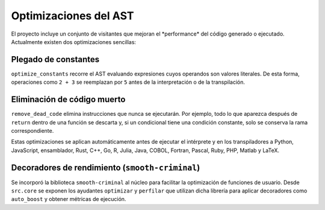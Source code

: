 Optimizaciones del AST
======================

El proyecto incluye un conjunto de visitantes que mejoran el \ *performance\* del c\ódigo generado o ejecutado. Actualmente existen dos optimizaciones sencillas:

Plegado de constantes
---------------------
``optimize_constants`` recorre el AST evaluando expresiones cuyos operandos son valores literales. De esta forma, operaciones como ``2 + 3`` se reemplazan por ``5`` antes de la interpretación o de la transpilación.

Eliminación de código muerto
----------------------------
``remove_dead_code`` elimina instrucciones que nunca se ejecutarán. Por ejemplo, todo lo que aparezca después de ``return`` dentro de una función se descarta y, si un condicional tiene una condición constante, solo se conserva la rama correspondiente.

Estas optimizaciones se aplican automáticamente antes de ejecutar el intérprete y en los transpiladores a Python, JavaScript, ensamblador, Rust, C++, Go, R, Julia, Java, COBOL, Fortran, Pascal, Ruby, PHP, Matlab y LaTeX.

Decoradores de rendimiento (``smooth-criminal``)
------------------------------------------------
Se incorporó la biblioteca ``smooth-criminal`` al núcleo para facilitar la optimización de funciones de usuario. Desde ``src.core`` se exponen los ayudantes ``optimizar`` y ``perfilar`` que utilizan dicha librería para aplicar decoradores como ``auto_boost`` y obtener métricas de ejecución.
